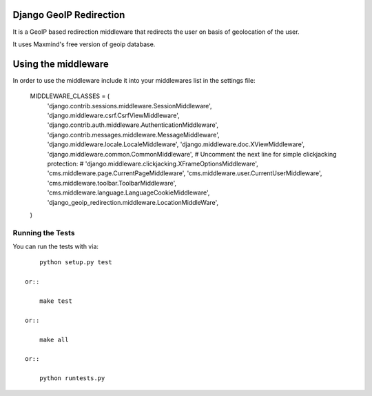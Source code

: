 Django GeoIP Redirection
========================

.. image:: https://travis-ci.org/vinitkumar/django-django_geoip_redirection.png
  :target: https://travis-ci.org/vinitkumar/django-django_geoip_redirection

.. image:: https://coveralls.io/repos/vinitkumar/django-django_geoip_redirection/badge.png
  :target: https://coveralls.io/r/vinitkumar/django-django_geoip_redirection

.. image:: https://pypip.in/d/django-django_geoip_redirection/badge.png
  :target:  https://pypi.python.org/pypi/django-django_geoip_redirection/

.. image:: https://pypip.in/v/django-django_geoip_redirection/badge.png
  :target:  https://pypi.python.org/pypi/django-django_geoip_redirection/

.. image:: https://pypip.in/license/django-django_geoip_redirection/badge.png
  :target:  https://pypi.python.org/pypi/django-django_geoip_redirection/




It is a GeoIP based redirection middleware that redirects the user on basis of
geolocation of the user.

It uses Maxmind's free version of geoip database.


Using the middleware
====================

In order to use the middleware include it into your middlewares list in the
settings file:

    MIDDLEWARE_CLASSES = (
      'django.contrib.sessions.middleware.SessionMiddleware',
      'django.middleware.csrf.CsrfViewMiddleware',
      'django.contrib.auth.middleware.AuthenticationMiddleware',
      'django.contrib.messages.middleware.MessageMiddleware',
      'django.middleware.locale.LocaleMiddleware',
      'django.middleware.doc.XViewMiddleware',
      'django.middleware.common.CommonMiddleware',
      # Uncomment the next line for simple clickjacking protection:
      # 'django.middleware.clickjacking.XFrameOptionsMiddleware',
      'cms.middleware.page.CurrentPageMiddleware',
      'cms.middleware.user.CurrentUserMiddleware',
      'cms.middleware.toolbar.ToolbarMiddleware',
      'cms.middleware.language.LanguageCookieMiddleware',
      'django_geoip_redirection.middleware.LocationMiddleWare',
    )






Running the Tests
------------------------------------

You can run the tests with via::

        python setup.py test

    or::

        make test

    or::

        make all

    or::

        python runtests.py

